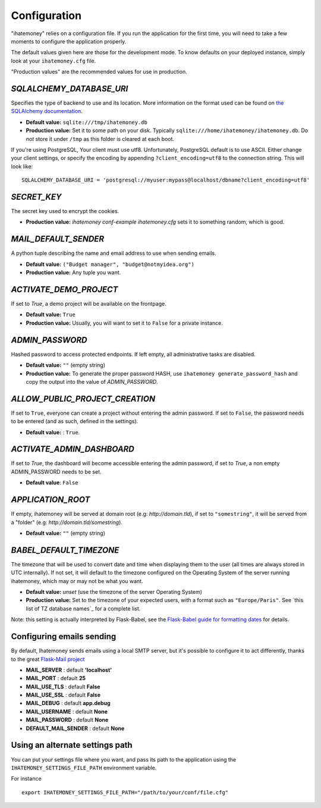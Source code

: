 .. _configuration:

Configuration
=============

"ihatemoney" relies on a configuration file. If you run the application for the
first time, you will need to take a few moments to configure the application
properly.

The default values given here are those for the development mode.
To know defaults on your deployed instance, simply look at your
``ihatemoney.cfg`` file.

"Production values" are the recommended values for use in production.

`SQLALCHEMY_DATABASE_URI`
-------------------------

Specifies the type of backend to use and its location. More information on the
format used can be found on `the SQLAlchemy documentation`_.

- **Default value:** ``sqlite:///tmp/ihatemoney.db``
- **Production value:** Set it to some path on your disk. Typically
  ``sqlite:///home/ihatemoney/ihatemoney.db``. Do *not* store it under
  ``/tmp`` as this folder is cleared at each boot.

If you're using PostgreSQL, Your client must use utf8. Unfortunately,
PostgreSQL default is to use ASCII. Either change your client settings,
or specify the encoding by appending ``?client_encoding=utf8`` to the
connection string. This will look like::

    SQLALCHEMY_DATABASE_URI = 'postgresql://myuser:mypass@localhost/dbname?client_encoding=utf8'

.. _the SQLAlchemy documentation: http://docs.sqlalchemy.org/en/latest/core/engines.html#database-urls

`SECRET_KEY`
------------

The secret key used to encrypt the cookies.

- **Production value:** `ihatemoney conf-example ihatemoney.cfg` sets it to
  something random, which is good.

`MAIL_DEFAULT_SENDER`
---------------------

A python tuple describing the name and email address to use when sending
emails.

- **Default value:** ``("Budget manager", "budget@notmyidea.org")``
- **Production value:** Any tuple you want.

`ACTIVATE_DEMO_PROJECT`
-----------------------

If set to `True`, a demo project will be available on the frontpage.

- **Default value:** ``True``
- **Production value:** Usually, you will want to set it to ``False`` for a
  private instance.

`ADMIN_PASSWORD`
----------------

Hashed password to access protected endpoints. If left empty, all
administrative tasks are disabled.

- **Default value:** ``""`` (empty string)
- **Production value:** To generate the proper password HASH, use
  ``ihatemoney generate_password_hash`` and copy the output into the value of
  *ADMIN_PASSWORD*.

`ALLOW_PUBLIC_PROJECT_CREATION`
-------------------------------

If set to ``True``, everyone can create a project without entering the admin
password. If set to ``False``, the password needs to be entered (and as such,
defined in the settings).

- **Default value:** : ``True``.


`ACTIVATE_ADMIN_DASHBOARD`
--------------------------

If set to `True`, the dashboard will become accessible entering the admin
password, if set to `True`, a non empty ADMIN_PASSWORD needs to be set.

- **Default value**: ``False``

`APPLICATION_ROOT`
------------------

If empty, ihatemoney will be served at domain root (e.g: *http://domain.tld*),
if set to ``"somestring"``, it will be served from a "folder"
(e.g: *http://domain.tld/somestring*).

- **Default value:** ``""`` (empty string)

`BABEL_DEFAULT_TIMEZONE`
------------------------

The timezone that will be used to convert date and time when displaying them
to the user (all times are always stored in UTC internally).
If not set, it will default to the timezone configured on the Operating System
of the server running ihatemoney, which may or may not be what you want.

- **Default value:** *unset* (use the timezone of the server Operating System)
- **Production value:** Set to the timezone of your expected users, with a
  format such as ``"Europe/Paris"``. See `this list of TZ database names`_
  for a complete list.

Note: this setting is actually interpreted by Flask-Babel, see the
`Flask-Babel guide for formatting dates`_ for details.

.. _this list of TZ database name: https://en.wikipedia.org/wiki/List_of_tz_database_time_zones#List

.. _Flask-Babel guide for formatting dates: https://pythonhosted.org/Flask-Babel/#formatting-dates


Configuring emails sending
--------------------------

By default, Ihatemoney sends emails using a local SMTP server, but it's
possible to configure it to act differently, thanks to the great
`Flask-Mail project <https://pythonhosted.org/flask-mail/#configuring-flask-mail>`_

* **MAIL_SERVER** : default **'localhost'**
* **MAIL_PORT** : default **25**
* **MAIL_USE_TLS** : default **False**
* **MAIL_USE_SSL** : default **False**
* **MAIL_DEBUG** : default **app.debug**
* **MAIL_USERNAME** : default **None**
* **MAIL_PASSWORD** : default **None**
* **DEFAULT_MAIL_SENDER** : default **None**

Using an alternate settings path
--------------------------------

You can put your settings file where you want, and pass its path to the
application using the ``IHATEMONEY_SETTINGS_FILE_PATH`` environment variable.

For instance ::

    export IHATEMONEY_SETTINGS_FILE_PATH="/path/to/your/conf/file.cfg"
